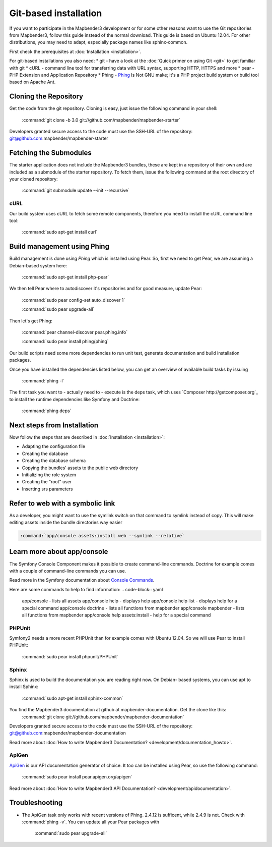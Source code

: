 Git-based installation
######################

If you want to participate in the Mapbender3 development or for some other
reasons want to use the Git repositories from Mapbender3, follow this guide
instead of the normal download. This guide is based on Ubuntu 12.04. For
other distributions, you may need to adapt, especially package names like
sphinx-common.

First check the prerequisites at :doc:`Installation <installation>`. 

For git-based installations you also need:
* git     - have a look at the :doc:`Quick primer on using Git <git>` to get familiar with git 
* cURL    - command line tool for transferring data with URL syntax, supporting HTTP, HTTPS and more
* pear    - PHP Extension and Application Repository 
* Phing   - `Phing <http://www.phing.info/>`_ Is Not GNU make; it's a PHP project build system or build tool based on ​Apache Ant.


Cloning the Repository
**********************

Get the code from the git repository. Cloning is easy, just issue the following command in your shell:

    :command:`git clone -b 3.0 git://github.com/mapbender/mapbender-starter`

Developers granted secure access to the code must use the SSH-URL of the
repository: git@github.com:mapbender/mapbender-starter


Fetching the Submodules
***********************

The starter application does not include the Mapbender3 bundles, these are
kept in a repository of their own and are included as a submodule of the
starter repository. To fetch them, issue the following command at the root
directory of your cloned repository:

    :command:`git submodule update --init --recursive`


cURL
====

Our build system uses cURL to fetch some remote components, therefore you need
to install the cURL command line tool:

    :command:`sudo apt-get install curl`


Build management using Phing
****************************

Build management is done using `Phing` which is installed using Pear. So, first
we need to get Pear, we are assuming a Debian-based system here:

    :command:`sudo apt-get install php-pear`

We then tell Pear where to autodiscover it's repositories and for good measure,
update Pear:

    :command:`sudo pear config-set auto_discover 1`

    :command:`sudo pear upgrade-all`

Then let's get Phing:

    :command:`pear channel-discover pear.phing.info` 

    :command:`sudo pear install phing/phing`

Our build scripts need some more dependencies to run unit test, generate
documentation and build installation packages.

Once you have installed the dependencies listed below, you can get an overview
of available build tasks by issuing

    :command:`phing -l`

The first task you want to - actually need to - execute is the deps task, which
uses `Composer http://getcomposer.org`_ to install the runtime dependencies like
Symfony and Doctrine:

    :command:`phing deps`


Next steps from Installation
****************************

Now follow the steps that are described in  :doc:`Installation <installation>`:

* Adapting the configuration file
* Creating the database
* Creating the database schema
* Copying the bundles' assets to the public web directory
* Initializing the role system
* Creating the "root" user
* Inserting srs parameters


Refer to web with a symbolic link
**********************************
As a developer, you might want to use the symlink switch on that command to
symlink instead of copy. This will make editing assets inside the bundle
directories way easier

.. code-block:: yaml

    :command:`app/console assets:install web --symlink --relative`

Learn more about app/console
****************************
The Symfony Console Component makes it possible to create command-line commands. Doctrine for example comes with a couple of command-line commands you can use.

Read more in the Symfony documentation about `Console Commands <http://symfony.com/doc/current/components/console/usage.html>`_.

Here are some commands to help to find information:
.. code-block:: yaml
 app/console                        - lists all assets
 app/console help                   - displays help
 app/console help list              - displays help for a special command
 app/console doctrine               - lists all functions from mapbender 
 app/console mapbender              - lists all functions from mapbender 
 app/console help assets:install    - help for a special command
        
..
 Package Build Tools
 ===================

 TODO: Skipped for now, KMQ has the knowledge.

PHPUnit
=======

Symfony2 needs a more recent PHPUnit than for example comes with Ubuntu 12.04.
So we will use Pear to install PHPUnit:

    :command:`sudo pear install phpunit/PHPUnit`

Sphinx
======

Sphinx is used to build the documentation you are reading right now. On Debian-
based systems, you can use apt to install Sphinx:

    :command:`sudo apt-get install sphinx-common`


You find the Mapbender3 documentation at github at mapbender-documentation. Get the clone like this: 
    :command:`git clone git://github.com/mapbender/mapbender-documentation`

Developers granted secure access to the code must use the SSH-URL of the
repository: git@github.com:mapbender/mapbender-documentation

Read more about :doc:`How to write Mapbender3 Documentation? <development/documentation_howto>`.

ApiGen
======

`ApiGen <http://apigen.org>`_ is our API documentation generator of choice. It too
can be installed using Pear, so use the following command:

    :command:`sudo pear install pear.apigen.org/apigen`

Read more about :doc:`How to write Mapbender3 API Documentation? <development/apidocumentation>`.


Troubleshooting
***************

* The ApiGen task only works with recent versions of Phing. 2.4.12 is sufficent,
  while 2.4.9 is not. Check with :command:`phing -v`. You can update all your
  Pear packages with

    :command:`sudo pear upgrade-all`


